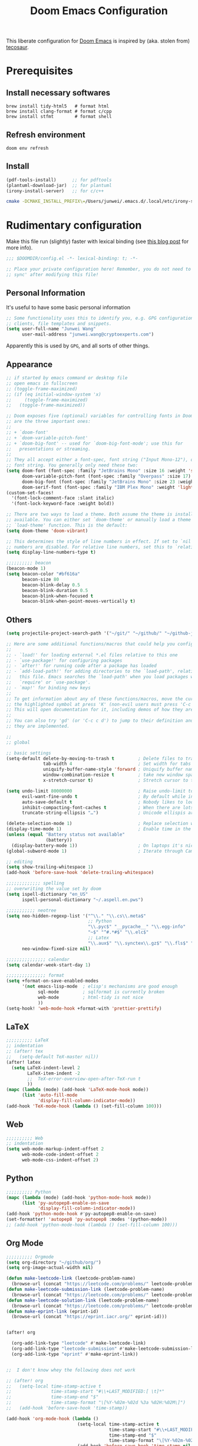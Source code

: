 #+TITLE: Doom Emacs Configuration
#+LAST_MODIFIED: [2021-06-10 Thu 19:07]
#+startup: fold
#+property: header-args:emacs-lisp :tangle yes :cache yes :results silent :comments link
#+property: header-args :tangle no :results silent

This liberate configuration for [[https://github.com/hlissner/doom-emacs][Doom Emacs]] is inspired by (aka. stolen from) [[https://tecosaur.github.io/emacs-config/config.html][tecosaur]].

* Prerequisites

** Install necessary softwares

#+begin_src shell
brew install tidy-html5   # format html
brew install clang-format # format c/cpp
brew install stfmt        # format shell
#+end_src

** Refresh environment
#+begin_src shell
doom env refresh
#+end_src

** Install

#+begin_src emacs-lisp :tangle no
(pdf-tools-install)      ;; for pdftools
(plantuml-download-jar)  ;; for plantuml
(irony-install-server)   ;; for c/c++
#+end_src

#+begin_src bash
cmake -DCMAKE_INSTALL_PREFIX\=/Users/junwei/.emacs.d/.local/etc/irony-server/ -DLIBCLANG_LIBRARY\=/usr/local/opt/llvm/lib/libclang.dylib -DLIBCLANG_INCLUDE_DIR\=/usr/local/opt/llvm/include /Users/junwei/.emacs.d/.local/straight/build-27.1/irony/server && cmake --build . --use-stderr --config Release --target install
#+end_src

* Rudimentary configuration
:LOGBOOK:
CLOCK: [2021-02-16 Tue 11:40]
:END:
Make this file run (slightly) faster with lexical binding (see [[https://nullprogram.com/blog/2016/12/22/][this blog post]] for more info).

#+begin_src emacs-lisp :comments no
;;; $DOOMDIR/config.el -*- lexical-binding: t; -*-

;; Place your private configuration here! Remember, you do not need to run 'doom
;; sync' after modifying this file!
#+end_src

** Personal Information
It's useful to have some basic personal information

#+begin_src emacs-lisp
;; Some functionality uses this to identify you, e.g. GPG configuration, email
;; clients, file templates and snippets.
(setq user-full-name "Junwei Wang"
      user-mail-address "junwei.wang@cryptoexperts.com")
#+end_src

Apparently this is used by ~GPG~, and all sorts of other things.

** Appearance
:LOGBOOK:
CLOCK: [2021-01-08 Fri 10:25]--[2021-01-08 Fri 10:50] =>  0:25
:END:

#+begin_src emacs-lisp
;; if started by emacs command or desktop file
;; open emacs in fullscreen
;; (toggle-frame-maximized)
;; (if (eq initial-window-system 'x)
;;     (toggle-frame-maximized)
;;   (toggle-frame-maximized))

;; Doom exposes five (optional) variables for controlling fonts in Doom. Here
;; are the three important ones:
;;
;; + `doom-font'
;; + `doom-variable-pitch-font'
;; + `doom-big-font' -- used for `doom-big-font-mode'; use this for
;;   presentations or streaming.
;;
;; They all accept either a font-spec, font string ("Input Mono-12"), or xlfd
;; font string. You generally only need these two:
(setq doom-font (font-spec :family "JetBrains Mono" :size 16 :weight 'semi-light)
      doom-variable-pitch-font (font-spec :family "Overpass" :size 17)
      doom-big-font (font-spec :family "JetBrains Mono" :size 23 :weight 'semi-light)
      doom-serif-font (font-spec :family "IBM Plex Mono" :weight 'light))
(custom-set-faces!
  '(font-lock-comment-face :slant italic)
  '(font-lock-keyword-face :weight bold))

;; There are two ways to load a theme. Both assume the theme is installed and
;; available. You can either set `doom-theme' or manually load a theme with the
;; `load-theme' function. This is the default:
(setq doom-theme 'doom-vibrant)

;; This determines the style of line numbers in effect. If set to `nil', line
;; numbers are disabled. For relative line numbers, set this to `relative'.
(setq display-line-numbers-type t)

;;;;;;;;;; beacon
(beacon-mode 1)
(setq beacon-color "#bf616a"
      beacon-size 80
      beacon-blink-delay 0.5
      beacon-blink-duration 0.5
      beacon-blink-when-focused t
      beacon-blink-when-point-moves-vertically t)
#+end_src

** Others

#+begin_src emacs-lisp
(setq projectile-project-search-path '("~/git/" "~/github/" "~/github-jwang/" "~/projects/" "~/workspace/"))

;; Here are some additional functions/macros that could help you configure Doom:
;;
;; - `load!' for loading external *.el files relative to this one
;; - `use-package!' for configuring packages
;; - `after!' for running code after a package has loaded
;; - `add-load-path!' for adding directories to the `load-path', relative to
;;   this file. Emacs searches the `load-path' when you load packages with
;;   `require' or `use-package'.
;; - `map!' for binding new keys
;;
;; To get information about any of these functions/macros, move the cursor over
;; the highlighted symbol at press 'K' (non-evil users must press 'C-c c k').
;; This will open documentation for it, including demos of how they are used.
;;
;; You can also try 'gd' (or 'C-c c d') to jump to their definition and see how
;; they are implemented.

;;
;; global

;; basic settings
(setq-default delete-by-moving-to-trash t         ; Delete files to trash
              tab-width 4                         ; Set width for tabs
              uniquify-buffer-name-style 'forward ; Uniquify buffer names
              window-combination-resize t         ; take new window space from all other windows (not just current)
              x-stretch-cursor t)                 ; Stretch cursor to the glyph width

(setq undo-limit 80000000                         ; Raise undo-limit to 80Mb
      evil-want-fine-undo t                       ; By default while in insert all changes are one big blob. Be more granular
      auto-save-default t                         ; Nobody likes to loose work, I certainly don't
      inhibit-compacting-font-caches t            ; When there are lots of glyphs, keep them in memory
      truncate-string-ellipsis "…")               ; Unicode ellispis are nicer than "...", and also save /precious/ space

(delete-selection-mode 1)                         ; Replace selection when inserting text
(display-time-mode 1)                             ; Enable time in the mode-line
(unless (equal "Battery status not available"
               (battery))
  (display-battery-mode 1))                       ; On laptops it's nice to know how much power you have
(global-subword-mode 1)                           ; Iterate through CamelCase words

;; editing
(setq show-trailing-whitespace 1)
(add-hook 'before-save-hook 'delete-trailing-whitespace)

;;;;;;;;;;;;; spelling
;; overwriting the value set by doom
(setq ispell-dictionary "en_US"
      ispell-personal-dictionary "~/.aspell.en.pws")

;;;;;;;;;;; neotree
(setq neo-hidden-regexp-list '("^\\." "\\.cs\\.meta$"
                               ;; Python
                               "\\.pyc$" "__pycache__" "\\.egg-info"
                               "~$" "^#.*#$" "\\.elc$"
                               ;; Latex
                               "\\.aux$" "\\.synctex\\.gz$" "\\.fls$" "\\.tdo$" "\\.bbl$" "\\.blg$")
      neo-window-fixed-size nil)

;;;;;;;;;;;;;;; calendar
(setq calendar-week-start-day 1)

;;;;;;;;;;;;;;; format
(setq +format-on-save-enabled-modes
      '(not emacs-lisp-mode  ; elisp's mechanisms are good enough
            sql-mode         ; sqlformat is currently broken
            web-mode         ; html-tidy is not nice
            ))
(setq-hook! 'web-mode-hook +format-with 'prettier-prettify)
#+end_src


** LaTeX

#+begin_src emacs-lisp
;;;;;;;;;; LaTeX
;; indentation
;; (after! tex
;;   (setq-default TeX-master nil))
(after! latex
  (setq LaTeX-indent-level 2
        LaTeX-item-indent -2
        ;;  TeX-error-overview-open-after-TeX-run t
        ))
(mapc (lambda (mode) (add-hook 'LaTeX-mode-hook mode))
      (list 'auto-fill-mode
            'display-fill-column-indicator-mode))
(add-hook 'TeX-mode-hook (lambda () (set-fill-column 100)))
#+end_src

** Web

#+begin_src emacs-lisp
;;;;;;;;;; Web
;; indentation
(setq web-mode-markup-indent-offset 2
      web-mode-code-indent-offset 2
      web-mode-css-indent-offset 2)
#+end_src

** Python

#+begin_src emacs-lisp
;;;;;;;;;; Python
(mapc (lambda (mode) (add-hook 'python-mode-hook mode))
      (list 'py-autopep8-enable-on-save
            'display-fill-column-indicator-mode))
(add-hook 'python-mode-hook #'py-autopep8-enable-on-save)
(set-formatter! 'autopep8 'py-autopep8 :modes '(python-mode))
;; (add-hook 'python-mode-hook (lambda () (set-fill-column 100)))
#+end_src

** Org Mode

#+begin_src emacs-lisp
;;;;;;;;;; Orgmode
(setq org-directory "~/github/org/")
(setq org-image-actual-width nil)

(defun make-leetcode-link (leetcode-problem-name)
  (browse-url (concat "https://leetcode.com/problems/" leetcode-problem-name)))
(defun make-leetcode-submission-link (leetcode-problem-name)
  (browse-url (concat "https://leetcode.com/problems/" leetcode-problem-name "/submissions/")))
(defun make-leetcode-solution-link (leetcode-problem-name)
  (browse-url (concat "https://leetcode.com/problems/" leetcode-problem-name "/solution/")))
(defun make-eprint-link (eprint-id)
  (browse-url (concat "https://eprint.iacr.org/" eprint-id)))


(after! org

  (org-add-link-type "leetcode" #'make-leetcode-link)
  (org-add-link-type "leetcode-submission" #'make-leetcode-submission-link)
  (org-add-link-type "eprint" #'make-eprint-link))


;;  I don't know whey the following does not work

;; (after! org
;;   (setq-local time-stamp-active t
;;               time-stamp-start "#\\+LAST_MODIFIED:[ \t]*"
;;               time-stamp-end "$"
;;               time-stamp-format "\[%Y-%02m-%02d %3a %02H:%02M\]")
;;   (add-hook 'before-save-hook 'time-stamp))

(add-hook 'org-mode-hook (lambda ()
                           (setq-local time-stamp-active t
                                       time-stamp-start "#\\+LAST_MODIFIED:[ \t]*"
                                       time-stamp-end "$"
                                       time-stamp-format "\[%Y-%02m-%02d %3a %02H:%02M\]")
                           (add-hook 'before-save-hook 'time-stamp nil 'local)))
#+end_src

*** Agenda

#+begin_src emacs-lisp
(setq org-agenda-custom-commands
      '(("B" "Biweekly Team Meeting"
         ((agenda "" ((org-agenda-span 14)
                      (org-agenda-start-day "-13d"))))
         ((org-agenda-compact-blocks t))) ;; options set here apply to the entire block
        ("d" "today's agenda"
         ((agenda "" ((org-agenda-span 1)
                      (org-agenda-start-day "0d"))))
         ((org-agenda-compact-blocks t)))))
#+end_src

*** Noter

#+begin_src emacs-lisp
(setq org-noter-always-create-frame nil)
#+end_src

*** LaTeX
#+begin_src emacs-lisp
;;;;;;;;;; Org LaTeX
;;; https://emacs.stackexchange.com/a/41187
;;;; (add-to-list 'org-latex-packages-alist "~/github/org/latex/mymacros.sty")
#+end_src

*** Org Roam

#+begin_src emacs-lisp
;;;;;;;;;; Org-Roam v2
(use-package org-roam
  :hook
  (after-init . org-roam-mode)
  :custom
  (org-roam-directory (file-truename "~/github/org/roam"))
  ;; :init
  ;; (map! :after org
  ;;       :map org-mode-map
  ;;       :localleader
  ;;       :prefix ("m" . "org-roam")
  ;;       ;; "b" #'org-roam-switch-to-buffer
  ;;       "f" #'org-roam-node-find
  ;;       ;; "g" #'org-roam-graph
  ;;       "i" #'org-roam-node-insert
  ;;       ;; "I" #'org-roam-insert-immediate
  ;;       ;; "m" #'org-roam
  ;;       ;; "t" #'org-roam-tag-add
  ;;       ;; "T" #'org-roam-tag-delete
  ;;       ;; (:prefix ("d" . "by date")
  ;;       ;;  :desc "Find previous note" "b" #'org-roam-dailies-find-previous-note
  ;;       ;;  :desc "Find date"          "d" #'org-roam-dailies-find-date
  ;;       ;;  :desc "Find next note"     "f" #'org-roam-dailies-find-next-note
  ;;       ;;  :desc "Find tomorrow"      "m" #'org-roam-dailies-find-tomorrow
  ;;       ;;  :desc "Capture today"      "n" #'org-roam-dailies-capture-today
  ;;       ;;  :desc "Find today"         "t" #'org-roam-dailies-find-today
  ;;       ;;  :desc "Capture Date"       "v" #'org-roam-dailies-capture-date
  ;;       ;;  :desc "Find yesterday"     "y" #'org-roam-dailies-find-yesterday
  ;;       ;;  :desc "Find directory"     "." #'org-roam-dailies-find-directory)
  ;;       )
  )
(map! :leader
      (:prefix ("r" . "Org Roam")
       :desc "Find roam node" "f" #'org-roam-node-find
       :desc "Insert roam node" "i" #'org-roam-node-insert))

(use-package! org-roam-bibtex
  :after org-roam
  :hook (org-roam-mode . org-roam-bibtex-mode))

(setq orb-preformat-keywords '("year" "citekey" "title" "author" "file"))
(setq org-roam-capture-templates
      '(("d" "default" plain "?"
         :if-new (file+head "${slug}.org"
                            "#+TITLE: ${title}\n#+CREATED: %U\n#+LAST_MODIFIED: %U\n#+ROAM_ALIAS: ${roam_alias}\n#+ROAM_TAGS: ${roam_tags}\n\n")
         :unnarrowed t)
        ("l" "LeetCode" plain
         (function org-roam-capture--get-point)
         (file "~/github/org/templates/org-roam-leetcode.org")
         :file-name "leetcode/${slug}"
         :head "#+TITLE: ${title}\n"
         :unnarrowed t)
        ("r" "bibliography reference" plain
         (file "~/github/org/templates/orb.org")
         :if-new
         (file+head "biblio/${citekey}.org"
                    "#+TITLE: ${year} - [${citekey}] - ${title} -- ${author}\n")
         :unnarrowed t)))

(defun my/org-id-update-org-roam-files ()
  "Update Org-ID locations for all Org-roam files."
  (interactive)
  (org-id-update-id-locations (org-roam--list-all-files)))

(defun my/org-id-update-id-current-file ()
  "Scan the current buffer for Org-ID locations and update them."
  (interactive)
  (org-id-update-id-locations (list (buffer-file-name (current-buffer)))))


;; (use-package! org-roam
;;   :after org
;;   :commands
;;   (org-roam-buffer
;;    org-roam-setup
;;    org-roam-capture
;;    org-roam-node-find)
;;   :config
;;   ;;(setq org-roam-mode-sections
;;   ;;      (list #'org-roam-backlinks-insert-section
;;   ;;            #'org-roam-reflinks-insert-section
;;   ;;            #'org-roam-unlinked-references-insert-section))
;;   (org-roam-setup))
#+end_src

#+begin_src emacs-lisp
;;;; Org-Roam v1
;; (setq org-roam-graph-viewer "/Applications/Firefox.app/Contents/MacOS/firefox")
;; (use-package! org-roam-server
;;   :config
;;   (setq org-roam-server-host "127.0.0.1"
;;         org-roam-server-port 8080
;;         org-roam-server-authenticate nil
;;         org-roam-server-export-inline-images t
;;         org-roam-server-serve-files nil
;;         org-roam-server-served-file-extensions '("pdf" "mp4" "ogv")
;;         org-roam-server-network-poll t
;;         org-roam-server-network-arrows nil
;;         org-roam-server-network-label-truncate t
;;         org-roam-server-network-label-truncate-length 60
;;         org-roam-server-network-label-wrap-length 20))

;; issue: https://github.com/org-roam/org-roam-server/issues/115
;; (defun org-roam-server-open ()
;;   "Ensure the server is active, then open the roam graph."
;;   (interactive)
;;   (smartparens-global-mode -1)
;;   (org-roam-server-mode 1)
;;   (browse-url-xdg-open (format "http://localhost:%d" org-roam-server-port))
;;   (smartparens-global-mode 1))

;; ;; automatically enable server-mode
;; (after! org-roam
;;   (smartparens-global-mode -1)
;;   (org-roam-server-mode)
;;   (smartparens-global-mode 1)
;;   (org-roam-bibtex-mode))

;; (use-package! org-roam-bibtex
;;   :after org-roam
;;   :hook (org-roam-mode . org-roam-bibtex-mode))

(setq orb-preformat-keywords '("year" "citekey" "title" "author")
      orb-templates '(("r" "ref" plain
                       (function org-roam-capture--get-point)
                       (file "~/github/org/templates/orb.org")
                       :file-name "biblio/${citekey}"
                       :head "#+TITLE: ${year} - [${citekey}] - ${title} -- ${author}\n"
                       :unnarrowed t)))

;;;;;;;;; Bibliography
;;; helm-bibtex
(setq bibtex-completion-bibliography '("~/.cb/cryptobib/crypto.bib"
                                       "~/github/org/biblio/thesis.bib"
                                       "~/github/org/biblio/book.bib"
                                       "~/github/org/biblio/course.bib"
                                       "~/github/org/biblio/misc.bib"
                                       "~/github/org/biblio/temp.bib"
                                       "~/github/org/biblio/tifs.bib"
                                       "~/github/org/biblio/crxwork/wheely.bib")
      bibtex-completion-library-path '("~/github/org/biblio/pdfs"))

;;; org-ref
(setq reftex-default-bibliography bibtex-completion-bibliography
      ;; show broken links is slow in large files
      org-ref-show-broken-links nil)

;; org-ref
(setq org-ref-completion-library 'org-ref-ivy-cite)

;; see org-ref for use of these variables
(setq org-ref-bibliography-notes "~/github/org/biblio/notes.org"
      org-ref-default-bibliography bibtex-completion-bibliography
      org-ref-pdf-directory "~/github/org/biblio/pdfs")

;;;;;;;;;; Org-Noter
(setq org-noter-notes-search-path '(org-directory
                                    "~/github/org/roam/biblio"))
#+end_src
*** Org publish

#+begin_src emacs-lisp
(setq org-publish-project-alist
      '(("Hands-on Applied Crypto"
         :base-directory "~/github/junwei-wang/hands-on-applied-crypto/"
         :publishing-function org-html-publish-to-html
         :publishing-directory "~/github/junwei-wang/hands-on-applied-crypto/docs"
         :html-head-include-scripts nil        ;Disable the default javascript snippet
         :html-head-include-default-style nil  ;Disable the default css style
         :section-numbers nil
         :table-of-contents nil
         :html-head "<link href=\"https://fonts.googleapis.com/css2?family=Inconsolata:wght@400;700&display=swap\" rel=\"stylesheet\">
    <link rel=\"stylesheet\" href=\"https://cdn.jsdelivr.net/npm/bootstrap@4.5.3/dist/css/bootstrap.min.css\" integrity=\"sha384-TX8t27EcRE3e/ihU7zmQxVncDAy5uIKz4rEkgIXeMed4M0jlfIDPvg6uqKI2xXr2\" crossorigin=\"anonymous\">
    <link rel=\"stylesheet\" href=\"https://cdn.jsdelivr.net/npm/bootstrap-icons@1.4.1/font/bootstrap-icons.css\">
    <link rel=\"stylesheet\" href=\"https://cdn.jsdelivr.net/gh/jpswalsh/academicons@1/css/academicons.min.css\">
    <link rel=\"stylesheet\" href=\"https://cdnjs.cloudflare.com/ajax/libs/font-awesome/5.15.3/css/brands.min.css\">
    <link rel=\"stylesheet\" href=\"https://jwa.ng/sass/researcher.min.css\">"



         ;; <meta name=\"viewport\" content=\"width=device-width, initpial-scale=1\">\n
         ;; <link rel=\"stylesheet\" href=\"https://maxcdn.bootstrapcdn.com/bootstrap/4.0.0/css/bootstrap.min.css\" integrity=\"sha384-Gn5384xqQ1aoWXA+058RXPxPg6fy4IWvTNh0E263XmFcJlSAwiGgFAW/dAiS6JXm\" crossorigin=\"anonymous\">
         ;; <link rel=\"stylesheet\" type=\"text/css\" href=\"themes/readtheorg/css/htmlize.css\"/>\n
         ;; <link rel=\"stylesheet\" type=\"text/css\" href=\"themes/readtheorg/css/rtd-full.css\"/>\n
         ;; <link rel=\"stylesheet\" type=\"text/css\" href=\"themes/readtheorg/css/readtheorg.css\"/>\n
         ;; <script src=\"https://code.jquery.com/jquery-3.2.1.slim.min.js\" integrity=\"sha384-KJ3o2DKtIkvYIK3UENzmM7KCkRr/rE9/Qpg6aAZGJwFDMVNA/GpGFF93hXpG5KkN\" crossorigin=\"anonymous\"></script>
         ;; <script src=\"https://cdnjs.cloudflare.com/ajax/libs/popper.js/1.12.9/umd/popper.min.js\" integrity=\"sha384-ApNbgh9B+Y1QKtv3Rn7W3mgPxhU9K/ScQsAP7hUibX39j7fakFPskvXusvfa0b4Q\" crossorigin=\"anonymous\"></script>
         ;; <script src=\"https://maxcdn.bootstrapcdn.com/bootstrap/4.0.0/js/bootstrap.min.js\" integrity=\"sha384-JZR6Spejh4U02d8jOt6vLEHfe/JQGiRRSQQxSfFWpi1MquVdAyjUar5+76PVCmYl\" crossorigin=\"anonymous\"></script>
         ;; <scRipt type=\"text/javascript\" src=\"themes/lib/js/jquery-3.2.1.min.js\"></script>
         ;; <script type=\"text/javascript\" src=\"themes/lib/js/jquery.stickytableheaders.min.js\"></script>
         ;; <script type=\"text/javascript\" src=\"themes/readtheorg/js/readtheorg.js\"></script>"
         ;; ;; :style "<link rel=\"stylesheet\"
         ;;        href=\"../other/mystyle.css\"
         ;;        type=\"text/css\"/>"
         )))
#+end_src


** Email

#+begin_src emacs-lisp
;;;;;;;;; MU4E
(setq mu4e-maildir (expand-file-name "~/.mbsync"))
(setq +mu4e-mu4e-mail-path (expand-file-name "~/.mbsync"))

(after! mu4e
  ;; get mail
  (setq
   ;; mu4e-get-mail-command "mbsync -c ~/.mbsyncrc -a"
   ;; mu4e-html2text-command "w3m -T text/html" ;;using the default mu4e-shr2text
   mu4e-view-prefer-html t
   mu4e-update-interval 180
   mu4e-headers-auto-update t
   ;; mu4e-compose-signature-auto-include nil
   mu4e-compose-format-flowed t)
  (add-to-list 'mu4e-view-actions
               '("ViewInBrowser" . mu4e-action-view-in-browser) t))
;; enable inline images
(setq mu4e-view-show-images t)
;; use imagemagick, if available
(when (fboundp 'imagemagick-register-types)
  (imagemagick-register-types))


;; every new email composition gets its own frame!
(setq mu4e-compose-in-new-frame t)

;; don't save message to Sent Messages, IMAP takes care of this
(setq mu4e-sent-messages-behavior 'delete)

(add-hook 'mu4e-view-mode-hook #'visual-line-mode)

;; <tab> to navigate to links, <RET> to open them in browser
(add-hook 'mu4e-view-mode-hook
          (lambda()
            ;; try to emulate some of the eww key-bindings
            (local-set-key (kbd "<RET>") 'mu4e~view-browse-url-from-binding)
            (local-set-key (kbd "<tab>") 'shr-next-link)
            (local-set-key (kbd "<backtab>") 'shr-previous-link)))

;; (set-email-account! "gmail-wakemecn"
;;                     '((mu4e-sent-folder       . "/gmail-wakemecn/Sent Mail")
;;                       (mu4e-drafts-folder     . "/gmail-wakemecn/Drafts")
;;                       (mu4e-trash-folder      . "/gmail-wakemecn/Trash")
;;                       (mu4e-refile-folder     . "/gmail-wakemecn/All Mail")
;;                       (smtpmail-smtp-user     . "wakemecn@gmail.com")
;;                       (mu4e-compose-signature . "\n\nBest regards,\nJunwei Wang"))
;;                     t)

;; (set-email-account! "CRX"
;;                     '((mu4e-sent-folder       . "/CRX/Sent Mail")
;;                       (mu4e-drafts-folder     . "/CRX/Drafts")
;;                       (mu4e-trash-folder      . "/CRX/Trash")
;;                       (mu4e-refile-folder     . "/CRX/All Mail")
;;                       (smtpmail-smtp-user     . "junwei.wang@cryptoexperts.com")
;;                       (mu4e-compose-signature . "\n\nBest regards,\nJunwei Wang"))
;;                     nil)
;; convert org mode to HTML automatically
(setq org-mu4e-convert-to-html t)

;;from vxlabs config
;; show full addresses in view message (instead of just names)
;; toggle per name with M-RET
(setq mu4e-view-show-addresses 't)

;; don't ask when quitting
(setq mu4e-confirm-quit nil)

;; mu4e-context
(setq mu4e-context-policy 'pick-first)
(setq mu4e-compose-context-policy 'always-ask)

;;set up queue for offline email
;;use mu mkdir  ~/.maildir/$ACCOUNT/queue to set up first
(setq smtpmail-queue-mail nil)  ;; start in normal mode

(after! mu4e-context
  :config
  (setq mu4e-contexts
        (list
         (make-mu4e-context
          :name "wakemecn" ;;for gmail-wakemecn
          :enter-func (lambda () (mu4e-message "Entering context [wakemecn]"))
          :leave-func (lambda () (mu4e-message "Leaving context [wakemecn]"))
          :match-func (lambda (msg)
                        (when msg
                          (mu4e-message-contact-field-matches
                           msg '(:from :to :cc :bcc) "wakemecn@gmail.com")))
          :vars '((user-mail-address . "wakemecn@gmail.com")
                  (user-full-name . "Junwei Wang")
                  (mu4e-sent-folder . "/gmail-wakemecn/Sent Mail")
                  (mu4e-drafts-folder . "/gmail-wakemecn/drafts")
                  (mu4e-trash-folder . "/gmail-wakemecn/Trash")
                  (mu4e-compose-signature . (concat "Formal Signature\n" "Emacs 27.1, org-mode 10, mu4e 1.4\n"))
                  (mu4e-compose-format-flowed . t)
                  (smtpmail-queue-dir . "~/.maildir/gmail-wakemecn/queue/cur")
                  (message-send-mail-function . smtpmail-send-it)
                  (smtpmail-smtp-user . "wakemecn")
                  (smtpmail-starttls-credentials . (("smtp.gmail.com" 587 nil nil)))
                  (smtpmail-auth-credentials . (expand-file-name "~/.authinfo.gpg"))
                  (smtpmail-default-smtp-server . "smtp.gmail.com")
                  (smtpmail-smtp-server . "smtp.gmail.com")
                  (smtpmail-smtp-service . 587)
                  (smtpmail-debug-info . t)
                  (smtpmail-debug-verbose . t)
                  (mu4e-maildir-shortcuts . ( ("/gmail-wakemecn/INBOX"     . ?i)
                                              ("/gmail-wakemecn/Sent Mail" . ?s)
                                              ("/gmail-wakemecn/Trash"     . ?t)
                                              ("/gmail-wakemecn/All Mail"  . ?a)
                                              ("/gmail-wakemecn/Starred"   . ?r)
                                              ("/gmail-wakemecn/drafts"    . ?d)
                                              ))))
         (make-mu4e-context
          :name "CRX" ;; for CRX mail
          :enter-func (lambda () (mu4e-message "Entering context [CRX]"))
          :leave-func (lambda () (mu4e-message "Leaving context [CRX]"))
          :match-func (lambda (msg)
                        (when msg
                          (mu4e-message-contact-field-matches
                           msg '(:from :to :cc :bcc) "junwei.wang@cryptoexperts.com")))
          :vars '((user-mail-address . "junwei.wang@cryptoexperts.com")
                  (user-full-name . "Junwei Wang")
                  (mu4e-sent-folder . "/CRX/Sent Mail")
                  (mu4e-drafts-folder . "/CRX/drafts")
                  (mu4e-trash-folder . "/CRX/Trash")
                  (mu4e-compose-signature . (concat "Informal Signature\n" "Emacs is awesome!\n"))
                  (mu4e-compose-format-flowed . t)
                  (smtpmail-queue-dir . "~/.maildir/CRX/queue/cur")
                  (message-send-mail-function . smtpmail-send-it)
                  (smtpmail-smtp-user . "junwei.wang@cryptoexperts.com")
                  (smtpmail-starttls-credentials . (("smtp.gmail.com" 587 nil nil)))
                  (smtpmail-auth-credentials . (expand-file-name "~/.authinfo.gpg"))
                  (smtpmail-default-smtp-server . "smtp.gmail.com")
                  (smtpmail-smtp-server . "smtp.gmail.com")
                  (smtpmail-smtp-service . 587)
                  (smtpmail-debug-info . t)
                  (smtpmail-debug-verbose . t)
                  (mu4e-maildir-shortcuts . ( ("/CRX/INBOX"     . ?i)
                                              ("/CRX/Sent Mail" . ?s)
                                              ("/CRX/Trash"     . ?t)
                                              ("/CRX/All Mail"  . ?a)
                                              ("/CRX/Starred"   . ?r)
                                              ("/CRX/drafts"    . ?d)
                                              )))))))
#+end_src


** Doom configuration

*** Modules
:PROPERTIES:
:header-args:emacs-lisp: :tangle no
:END:

#+name: init.el
#+begin_src emacs-lisp :tangle "init.el" :noweb no-export :comments none
;;; init.el -*- lexical-binding: t; -*-

;; This file controls what Doom modules are enabled and what order they load
;; in. Remember to run 'doom sync' after modifying it!

;; NOTE Press 'SPC h d h' (or 'C-h d h' for non-vim users) to access Doom's
;;      documentation. There you'll find a "Module Index" link where you'll find
;;      a comprehensive list of Doom's modules and what flags they support.

;; NOTE Move your cursor over a module's name (or its flags) and press 'K' (or
;;      'C-c c k' for non-vim users) to view its documentation. This works on
;;      flags as well (those symbols that start with a plus).
;;
;;      Alternatively, press 'gd' (or 'C-c c d') on a module to browse its
;;      directory (for easy access to its source code).

(doom! :input
       <<doom-input>>

       :completion
       <<doom-completion>>

       :ui
       <<doom-ui>>

       :editor
       <<doom-editor>>

       :emacs
       <<doom-emacs>>

       :term
       <<doom-term>>

       :checkers
       <<doom-checkers>>

       :tools
       <<doom-tools>>

       :os
       <<doom-os>>

       :lang
       <<doom-lang>>

       :email
       <<doom-email>>

       :app
       <<doom-app>>

       :config
       literate
       (default +bindings +smartparens))
#+end_src

**** Interface
#+name: doom-input
#+begin_src emacs-lisp
chinese
;;japanese
;;layout            ; auie,ctsrnm is the superior home row
#+end_src

#+name: doom-completion
#+begin_src emacs-lisp
company           ; the ultimate code completion backend
;;helm              ; the *other* search engine for love and life
;;ido               ; the other *other* search engine...
ivy               ; a search engine for love and life
#+end_src

#+name: doom-ui
#+begin_src emacs-lisp
;;deft              ; notational velocity for Emacs
doom                ; what makes DOOM look the way it does
doom-dashboard      ; a nifty splash screen for Emacs
doom-quit           ; DOOM quit-message prompts when you quit Emacs
(emoji +unicode)    ; 🙂
fill-column         ; a `fill-column' indicator
hl-todo             ; highlight TODO/FIXME/NOTE/DEPRECATED/HACK/REVIEW
;;hydra
;;indent-guides     ; highlighted indent columns
;;ligatures         ; ligatures and symbols to make your code pretty again
minimap             ; show a map of the code on the side
modeline            ; snazzy, Atom-inspired modeline, plus API
;;nav-flash         ; blink cursor line after big motions
neotree             ; a project drawer, like NERDTree for vim
ophints             ; highlight the region an operation acts on
(popup +defaults)   ; tame sudden yet inevitable temporary windows
;;tabs              ; a tab bar for Emacs
;;treemacs          ; a project drawer, like neotree but cooler
unicode             ; extended unicode support for various languages
vc-gutter           ; vcs diff in the fringe
vi-tilde-fringe     ; fringe tildes to mark beyond EOB
;;window-select     ; visually switch windows
workspaces          ; tab emulation, persistence & separate workspaces
;;zen               ; distraction-free coding or writing
#+end_src

#+name: doom-editor
#+begin_src emacs-lisp
(evil +everywhere)  ; come to the dark side, we have cookies
file-templates      ; auto-snippets for empty files
fold                ; (nigh) universal code folding
(format +onsave)    ; automated prettiness
;;god               ; run Emacs commands without modifier keys
;;lispy             ; vim for lisp, for people who don't like vim
;;multiple-cursors  ; editing in many places at once
;;objed             ; text object editing for the innocent
;;parinfer          ; turn lisp into python, sort of
;;rotate-text       ; cycle region at point between text candidates
snippets            ; my elves. They type so I don't have to
;;word-wrap         ; soft wrapping with language-aware indent
#+end_src

#+name: doom-emacs
#+begin_src emacs-lisp
(dired +icons)      ; making dired pretty [functional]
electric            ; smarter, keyword-based electric-indent
(ibuffer +icons)    ; interactive buffer management
undo                ; persistent, smarter undo for your inevitable mistakes
vc                  ; version-control and Emacs, sitting in a tree
#+end_src

#+name: doom-term
#+begin_src emacs-lisp
;;eshell            ; the elisp shell that works everywhere
;;shell             ; simple shell REPL for Emacs
;;term              ; basic terminal emulator for Emacs
vterm               ; the best terminal emulation in Emacs
#+end_src

#+name: doom-checkers
#+begin_src emacs-lisp
(syntax             ; tasing you for every semicolon you forget
 +everywhere)
(spell              ; tasing you for misspelling mispelling
 +aspell            ; use aspell as a backend for correcting words.
 +everywhere)       ; spell check in programming modes as well (in comments)
grammar             ; tasing grammar mistake every you make
#+end_src

#+name: doom-tools
#+begin_src emacs-lisp
;;ansible
biblio
;;debugger          ; FIXME stepping through code, to help you add bugs
;;direnv
docker
editorconfig        ; let someone else argue about tabs vs spaces
;;ein               ; tame Jupyter notebooks with emacs
(eval +overlay)     ; run code, run (also, repls)
;;gist              ; interacting with github gists
lookup              ; navigate your code and its documentation
lsp
magit               ; a git porcelain for Emacs
make                ; run make tasks from Emacs
;;pass              ; password manager for nerds
pdf                 ; pdf enhancements
;;prodigy           ; FIXME managing external services & code builders
;;rgb               ; creating color strings
;;taskrunner        ; taskrunner for all your projects
;;terraform         ; infrastructure as code
;;tmux              ; an API for interacting with tmux
;;upload            ; map local to remote projects via ssh/ftp
#+end_src

#+name: doom-os
#+begin_src emacs-lisp
(:if IS-MAC macos)  ; improve compatibility with macOS
tty                 ; improve the terminal Emacs experience
#+end_src
**** Language support
#+name: doom-lang
#+begin_src emacs-lisp
;;agda              ; types of types of types of types...
cc                  ; C/C++/Obj-C madness
;;clojure           ; java with a lisp
;;common-lisp       ; if you've seen one lisp, you've seen them all
;;coq               ; proofs-as-programs
;;crystal           ; ruby at the speed of c
;;csharp            ; unity, .NET, and mono shenanigans
data                ; config/data formats
;;(dart +flutter)   ; paint ui and not much else
;;elixir            ; erlang done right
;;elm               ; care for a cup of TEA?
emacs-lisp          ; drown in parentheses
;;erlang            ; an elegant language for a more civilized age
;;ess               ; emacs speaks statistics
;;faust             ; dsp, but you get to keep your soul
;;fsharp            ; ML stands for Microsoft's Language
;;fstar             ; (dependent) types and (monadic) effects and Z3
;;gdscript          ; the language you waited for
;;(go +lsp)         ; the hipster dialect
(haskell +dante)    ; a language that's lazier than I am
;;hy                ; readability of scheme w/ speed of python
;;idris             ; a language you can depend on
json                ; At least it ain't XML
;;(java +meghanada) ; the poster child for carpal tunnel syndrome
javascript          ; all(hope(abandon(ye(who(enter(here))))))
;;julia             ; a better, faster MATLAB
kotlin              ; a better, slicker Java(Script)
latex               ; writing papers in Emacs has never been so fun
;;lean
;;factor
;;ledger            ; an accounting system in Emacs
;;lua               ; one-based indices? one-based indices
markdown            ; writing docs for people to ignore
;;nim               ; python + lisp at the speed of c
;;nix               ; I hereby declare "nix geht mehr!"
;;ocaml             ; an objective camel
(org +gnuplot +pomodoro +present +pretty +noter)   ; organize your plain life in plain text
;;php               ; perl's insecure younger brother
plantuml            ; diagrams for confusing people more
;;purescript        ; javascript, but functional
python              ; beautiful is better than ugly
;;qt                ; the 'cutest' gui framework ever
;;racket            ; a DSL for DSLs
;;raku              ; the artist formerly known as perl6
;;rest              ; Emacs as a REST client
;;rst               ; ReST in peace
;;(ruby +rails)     ; 1.step {|i| p "Ruby is #{i.even? ? 'love' : 'life'}"}
;;rust              ; Fe2O3.unwrap().unwrap().unwrap().unwrap()
;;scala             ; java, but good
;;scheme            ; a fully conniving family of lisps
(sh +fish)          ; she sells {ba,z,fi}sh shells on the C xor
;;sml
;;solidity          ; do you need a blockchain? No.
;;swift             ; who asked for emoji variables?
;;terra             ; Earth and Moon in alignment for performance.
web                 ; the tubes
yaml                ; JSON, but readable
#+end_src

**** Everything in Emacs

#+name: doom-email
#+begin_src emacs-lisp
(mu4e +org +gmail)
;;notmuch
;;(wanderlust +gmail)
#+end_src

#+name: doom-app
#+begin_src emacs-lisp
;;calendar
;;irc               ; how neckbeards socialize
;;(rss +org)        ; emacs as an RSS reader
;;twitter           ; twitter client https://twitter.com/vnought
#+end_src


*** Packages

** Extra configurations

#+begin_src
(defun doom/ediff-init-and-example ()
  "ediff the current `init.el' with the example in doom-emacs-dir"
  (interactive)
  (ediff-files (concat doom-private-dir "init.el")
               (concat doom-emacs-dir "init.example.el")))

(define-key! help-map
  "di"   #'doom/ediff-init-and-example
  )
#+end_src


* Existing issues
** aspell mark most words incorrect

- see https://github.com/hlissner/doom-emacs/issues/4009
